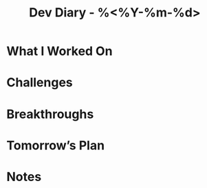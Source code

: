 #+TITLE: Dev Diary - %<%Y-%m-%d>
#+FILETAGS: :dev:journal:

* What I Worked On

* Challenges

* Breakthroughs

* Tomorrow’s Plan

* Notes